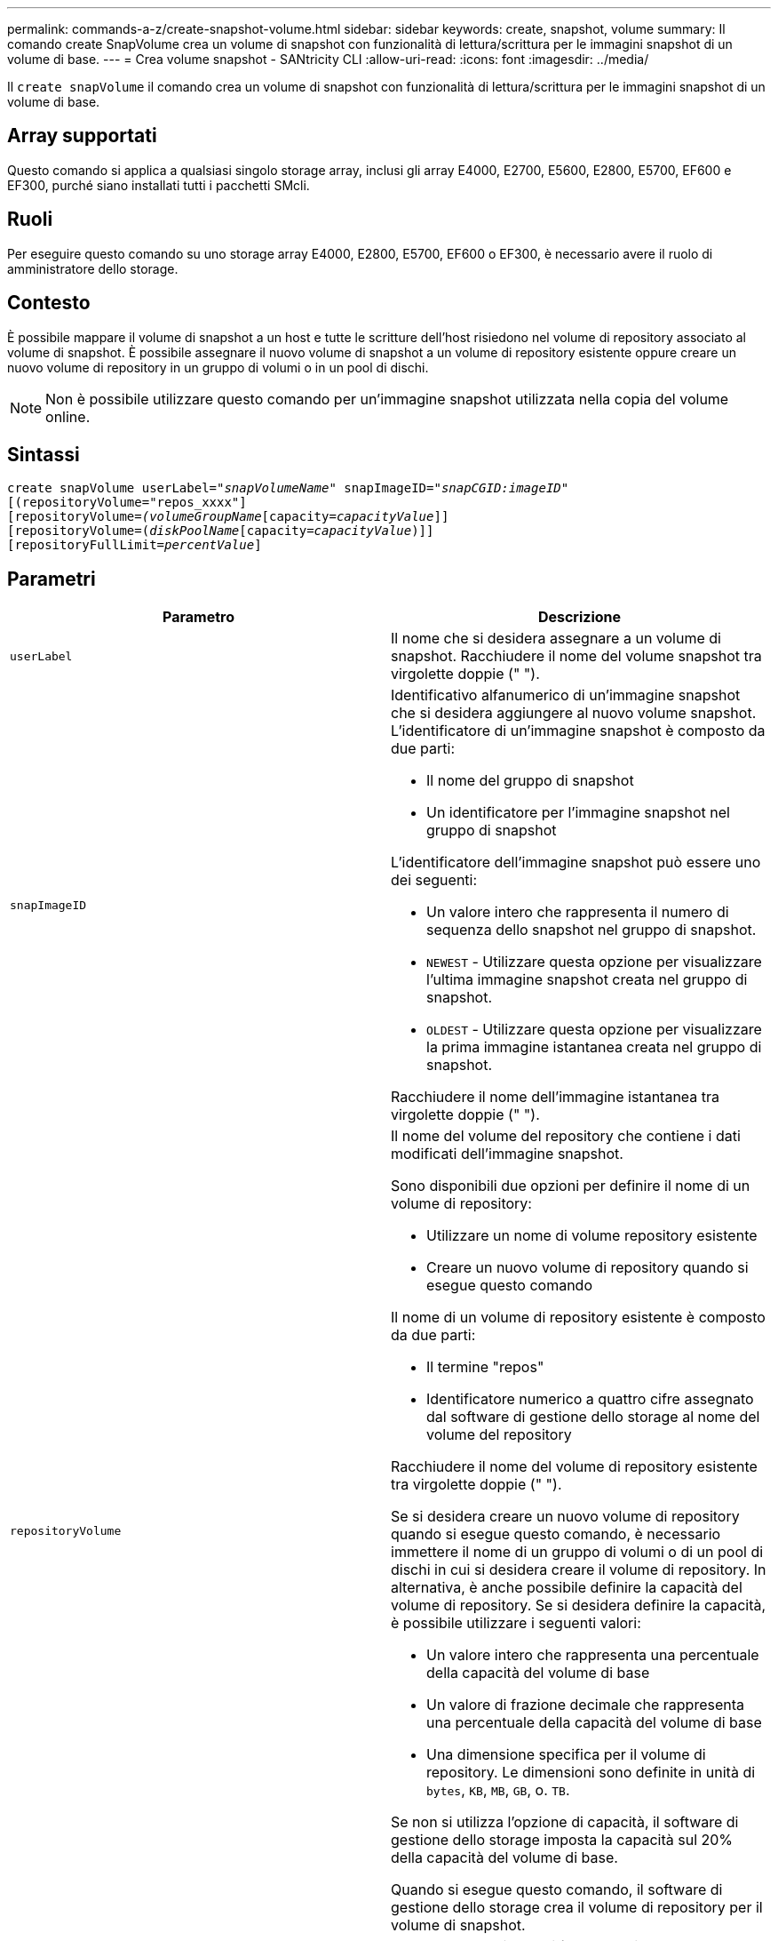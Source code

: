 ---
permalink: commands-a-z/create-snapshot-volume.html 
sidebar: sidebar 
keywords: create, snapshot, volume 
summary: Il comando create SnapVolume crea un volume di snapshot con funzionalità di lettura/scrittura per le immagini snapshot di un volume di base. 
---
= Crea volume snapshot - SANtricity CLI
:allow-uri-read: 
:icons: font
:imagesdir: ../media/


[role="lead"]
Il `create snapVolume` il comando crea un volume di snapshot con funzionalità di lettura/scrittura per le immagini snapshot di un volume di base.



== Array supportati

Questo comando si applica a qualsiasi singolo storage array, inclusi gli array E4000, E2700, E5600, E2800, E5700, EF600 e EF300, purché siano installati tutti i pacchetti SMcli.



== Ruoli

Per eseguire questo comando su uno storage array E4000, E2800, E5700, EF600 o EF300, è necessario avere il ruolo di amministratore dello storage.



== Contesto

È possibile mappare il volume di snapshot a un host e tutte le scritture dell'host risiedono nel volume di repository associato al volume di snapshot. È possibile assegnare il nuovo volume di snapshot a un volume di repository esistente oppure creare un nuovo volume di repository in un gruppo di volumi o in un pool di dischi.

[NOTE]
====
Non è possibile utilizzare questo comando per un'immagine snapshot utilizzata nella copia del volume online.

====


== Sintassi

[source, cli, subs="+macros"]
----
create snapVolume userLabel=pass:quotes[_"snapVolumeName_" snapImageID="_snapCGID:imageID_"]
[(repositoryVolume="repos_xxxx"]
[repositoryVolume=pass:quotes[_(volumeGroupName_]pass:quotes[[capacity=_capacityValue_]]]
[repositoryVolume=pass:quotes[(_diskPoolName_]pass:quotes[[capacity=_capacityValue_])]]
[repositoryFullLimit=pass:quotes[_percentValue_]]
----


== Parametri

|===
| Parametro | Descrizione 


 a| 
`userLabel`
 a| 
Il nome che si desidera assegnare a un volume di snapshot. Racchiudere il nome del volume snapshot tra virgolette doppie (" ").



 a| 
`snapImageID`
 a| 
Identificativo alfanumerico di un'immagine snapshot che si desidera aggiungere al nuovo volume snapshot. L'identificatore di un'immagine snapshot è composto da due parti:

* Il nome del gruppo di snapshot
* Un identificatore per l'immagine snapshot nel gruppo di snapshot


L'identificatore dell'immagine snapshot può essere uno dei seguenti:

* Un valore intero che rappresenta il numero di sequenza dello snapshot nel gruppo di snapshot.
* `NEWEST` - Utilizzare questa opzione per visualizzare l'ultima immagine snapshot creata nel gruppo di snapshot.
* `OLDEST` - Utilizzare questa opzione per visualizzare la prima immagine istantanea creata nel gruppo di snapshot.


Racchiudere il nome dell'immagine istantanea tra virgolette doppie (" ").



 a| 
`repositoryVolume`
 a| 
Il nome del volume del repository che contiene i dati modificati dell'immagine snapshot.

Sono disponibili due opzioni per definire il nome di un volume di repository:

* Utilizzare un nome di volume repository esistente
* Creare un nuovo volume di repository quando si esegue questo comando


Il nome di un volume di repository esistente è composto da due parti:

* Il termine "repos"
* Identificatore numerico a quattro cifre assegnato dal software di gestione dello storage al nome del volume del repository


Racchiudere il nome del volume di repository esistente tra virgolette doppie (" ").

Se si desidera creare un nuovo volume di repository quando si esegue questo comando, è necessario immettere il nome di un gruppo di volumi o di un pool di dischi in cui si desidera creare il volume di repository. In alternativa, è anche possibile definire la capacità del volume di repository. Se si desidera definire la capacità, è possibile utilizzare i seguenti valori:

* Un valore intero che rappresenta una percentuale della capacità del volume di base
* Un valore di frazione decimale che rappresenta una percentuale della capacità del volume di base
* Una dimensione specifica per il volume di repository. Le dimensioni sono definite in unità di `bytes`, `KB`, `MB`, `GB`, o. `TB`.


Se non si utilizza l'opzione di capacità, il software di gestione dello storage imposta la capacità sul 20% della capacità del volume di base.

Quando si esegue questo comando, il software di gestione dello storage crea il volume di repository per il volume di snapshot.



 a| 
`repositoryFullLimit`
 a| 
La percentuale di capacità del repository alla quale viene visualizzato un avviso che indica che il volume del repository snapshot è quasi pieno. USA valori interi. Ad esempio, un valore di 70 significa 70%. Il valore predefinito è 75.

|===


== Note

È possibile utilizzare qualsiasi combinazione di caratteri alfanumerici, caratteri di sottolineatura (_), trattini (-) e cancelletto ( n.) per i nomi. I nomi possono avere un massimo di 30 caratteri.

L'identificatore di un'immagine snapshot ha due parti separate da due punti (:):

* Il nome del gruppo di snapshot
* L'identificatore dell'immagine istantanea


Ad esempio, se si desidera creare un volume di snapshot denominato snapData1 utilizzando l'immagine snapshot più recente in un gruppo di snapshot con il nome snapGroup1 con un limite di riempimento massimo del 80% per il volume di repository, utilizzare questo comando:

[listing]
----
create snapVolume userLabel="snapData1" snapImageID="snapGroup1:newest"
repositoryVolume="repos_1234" repositoryFullLimit=80;
----
L'identificatore del volume del repository viene creato automaticamente dal software di gestione dello storage e dal firmware quando si crea un nuovo gruppo di snapshot. Non è possibile rinominare il volume del repository perché la ridenominazione del volume del repository interrompe il collegamento con le immagini snapshot.



== Livello minimo del firmware

7.83
